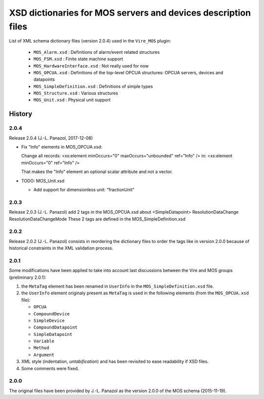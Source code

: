 ====================================================================
XSD dictionaries for MOS servers and devices  description files
====================================================================

List of XML schema dictionary files (version 2.0.4) used in the ``Vire_MOS`` plugin:

 * ``MOS_Alarm.xsd`` : Definitions of alarm/event related structures
 * ``MOS_FSM.xsd`` : Finite state machine support
 * ``MOS_HardwareInterface.xsd`` : Not really used for now
 * ``MOS_OPCUA.xsd`` : Definitions of the top-level OPCUA structures: OPCUA servers, devices and datapoints
 * ``MOS_SimpleDefinition.xsd`` : Definitions of simple types
 * ``MOS_Structure.xsd`` : Various structures
 * ``MOS_Unit.xsd`` : Physical unit support

History
-------

2.0.4
~~~~~

Release 2.0.4  (J.-L. Panazol, 2017-12-08)

* Fix "Info" elements in MOS_OPCUA.xsd:

  Change all records:
  <xs:element minOccurs="0" maxOccurs="unbounded" ref="Info" />
  in:
  <xs:element minOccurs="0"                       ref="Info" />

  That makes the "Info" element an optional scalar attribute and not a vector.

* TODO: MOS_Unit.xsd

  - Add support for dimensionless unit: "fractionUnit"


2.0.3
~~~~~

Release 2.0.3  (J.-L. Panazol)
add 2 tags in the  MOS_OPCUA.xsd about <SimpleDatapoint>
ResolutionDataChange
ResolutionDataChangeMode
These 2 tags are defined in the MOS_SimpleDefinition.xsd

2.0.2
~~~~~

Release 2.0.2  (J.-L. Panazol) consists in  reordering the dictionary
files to  order the tags like  in version 2.0.0 because  of historical
constraints in the XML validation process.

2.0.1
~~~~~~~

Some  modifications  have  been  applied to  take  into  account  last
discussions between the Vire and MOS groups (preliminary 2.0.1):

1. the ``MetaTag``  element has  been renamed  in ``UserInfo``  in the
   ``MOS_SimpleDefinition.xsd`` file.
2. the ``UserInfo``  element originaly present as  ``MetaTag`` is used
   in the following elements (from the ``MOS_OPCUA.xsd`` file):

   * ``OPCUA``
   * ``CompoundDevice``
   * ``SimpleDevice``
   * ``CompoundDatapoint``
   * ``SimpleDatapoint``
   * ``Variable``
   * ``Method``
   * ``Argument``

3. XML style (indentation, *untabification*) and has been revisited to
   ease readability if XSD files.
4. Some comments were fixed.

2.0.0
~~~~~

The original files have been provided by J.-L.  Panazol as the version
2.0.0 of the MOS schema (2015-11-19).
